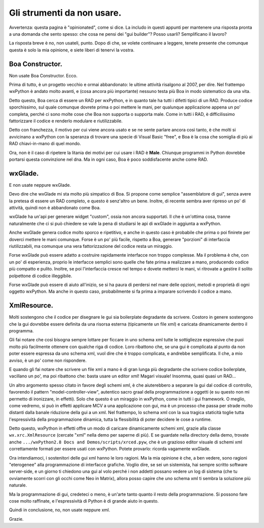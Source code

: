 .. _non_usare:

Gli strumenti da non usare.
===========================

Avvertenza: questa pagina è "opinionated", come si dice. La includo in questi appunti per mantenere una risposta pronta a una domanda che sento spesso: che cosa ne pensi dei "gui builder"? Posso usarli? Semplificano il lavoro? 

La risposta breve è no, non usateli, punto. Dopo di che, se volete continuare a leggere, tenete presente che comunque questa è solo la mia opinione, e siete liberi di tenervi la vostra.

.. index::
   single: Boa Constructor
   
Boa Constructor.
----------------

Non usate Boa Constructor. Ecco. 

Prima di tutto, è un progetto vecchio e ormai abbandonato: le ultime attività risalgono al 2007, per dire. Nel frattempo wxPython è andato molto avanti, e (cosa ancora più importante) nessuno testa più Boa in modo sistematico da una vita. 

Detto questo, Boa cerca di essere un RAD per wxPython, e in quanto tale ha tutti i difetti tipici di un RAD. Produce codice sporchissimo, sul quale comunque dovrete prima o poi mettere le mani, per qualunque applicazione appena un po' completa, perché ci sono molte cose che Boa non supporta o supporta male. Come in tutti i RAD, è difficilissimo fattorizzare il codice e renderlo modulare e riutilizzabile. 

Detto con franchezza, il motivo per cui viene ancora usato e se ne sente parlare ancora così tanto, è che molti si avvicinano a wxPython con la speranza di trovare una specie di Visual Basic "free", e Boa è la cosa che somiglia di più ai RAD chiavi-in-mano di quel mondo. 

Ora, non è il caso di ripetere la litania dei motivi per cui usare i RAD è **Male**. Chiunque programmi in Python dovrebbe portarsi questa convinzione nel dna. Ma in ogni caso, Boa è poco soddisfacente anche come RAD. 

.. index::
   single: wxGlade
   
wxGlade.
--------

E non usate neppure wxGlade. 

Devo dire che wxGlade mi sta molto più simpatico di Boa. Si propone come semplice "assemblatore di gui", senza avere la pretesa di essere un RAD completo, e questo è senz'altro un bene. Inoltre, di recente sembra aver ripreso un po' di attività, quindi non è abbandonato come Boa. 

wxGlade ha un'api per generare widget "custom", ossia non ancora supportati. Il che è un'ottima cosa, tranne naturalmente che ci si può chiedere se vale la pena di studiarsi le api di wxGlade in aggiunta a wxPython. 

Anche wxGlade genera codice molto sporco e ripetitivo, e anche in questo caso è probabile che prima o poi finirete per doverci mettere le mani comunque. Forse è un po' più facile, rispetto a Boa, generare "porzioni" di interfaccia riutilizzabili, ma comunque una vera fattorizzazione del codice resta un miraggio. 

Forse wxGlade può essere adatto a costruire rapidamente interfacce non troppo complesse. Ma il problema è che, con un po' di esperienza, proprio le interfacce semplici sono quelle che fate prima a realizzare a mano, producendo codice più compatto e pulito. Inoltre, se poi l'interfaccia cresce nel tempo e dovete metterci le mani, vi ritrovate a gestire il solito polpettone di codice illeggibile. 

Forse wxGlade può essere di aiuto all'inizio, se si ha paura di perdersi nel mare delle opzioni, metodi e proprietà di ogni oggetto wxPython. Ma anche in questo caso, probabilmente si fa prima a imparare scrivendo il codice a mano. 

.. index::
   single: XmlResource()

XmlResource.
------------

Molti sostengono che il codice per disegnare le gui sia boilerplate degradante da scrivere. Costoro in genere sostengono che la gui dovrebbe essere definita da una risorsa esterna (tipicamente un file xml) e caricata dinamicamente dentro il programma. 

Gli fai notare che così bisogna sempre lottare per ficcare in uno schema xml tutte le sottigliezze espressive che puoi molto più facilmente ottenere con qualche riga di codice. Loro ribattono che, se una gui è complicata al punto da non poter essere espressa da uno schema xml, vuol dire che è troppo complicata, e andrebbe semplificata. Il che, a mio avviso, è un po' come non rispondere. 

E quando gli fai notare che scrivere un file xml a mano è di gran lunga più degradante che scrivere codice boilerplate, vacillano un po', ma poi ribattono che: basta usare un editor xml! Magari visuale! Insomma, quasi quasi un RAD...

Un altro argomento spesso citato in favore degli schemi xml, è che aiuterebbero a separare la gui dal codice di controllo, favorendo il pattern "model-controller-view", autentico sacro graal della programmazione a oggetti (e su questo non mi permetto di ironizzare, in effetti). Solo che questo è un miraggio in wxPython, come in tutti i gui framework. O meglio, come vedremo, si può in effetti applicare MCV a una applicazione con gui, ma è un processo che passa per strade molto distanti dalla banale riduzione della gui a un xml. Nel frattempo, lo schema xml con la sua tragica staticità toglie tutta l'espressività della programmazione dinamica, tutta la flessibilità di poter decidere le cose a runtime. 

.. todo:: una pagina su MVC con collegamento a questa.

Detto questo, wxPython in effetti offre un modo di caricare dinamicamente schemi xml, grazie alla classe ``wx.xrc.XmlResource`` (cercate "xml" nella demo per saperne di più). E se guardate nella directory della demo, trovate anche ``.../wxPython2.8 Docs and Demos/scripts/xrced.pyw``, che è un grazioso editor visuale di schemi xml correttamente formati per essere usati con wxPython. Potete provarlo: ricorda vagamente wxGlade. 

Ora intendiamoci, i sostenitori delle gui xml hanno le loro ragioni. Ma la mia opinione è che, a ben vedere, sono ragioni "eterogenee" alla programmazione di interfacce grafiche. Voglio dire, se sei un sistemista, hai sempre scritto software server-side, e un giorno ti chiedono una gui al volo perché i non addetti possano vedere un log di sistema (che tu ovviamente scorri con gli occhi come Neo in Matrix), allora posso capire che uno schema xml ti sembra la soluzione più naturale. 

Ma la programmazione di gui, credeteci o meno, è un'arte tanto quanto il resto della programmazione. Si possono fare cose molto raffinate, e l'espressività di Python è di grande aiuto in questo. 

Quindi in conclusione, no, non usate neppure xml. 

Grazie.
